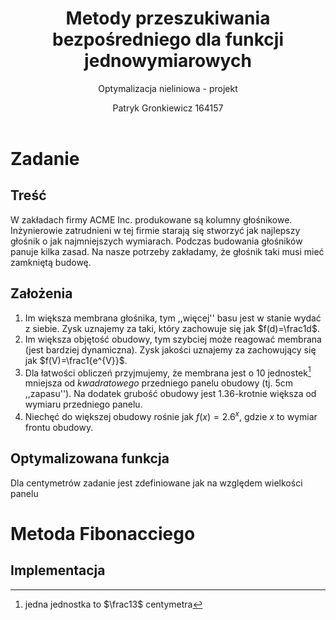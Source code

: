 #+TITLE: Metody przeszukiwania bezpośredniego dla funkcji jednowymiarowych
#+SUBTITLE: Optymalizacja nieliniowa - projekt
#+AUTHOR: Patryk Gronkiewicz 164157
#+LANGUAGE: pl
#+OPTIONS: toc:nil H:2 num:t
#+PROPERTY: header-args:R  :session *R*
#+BEAMER_THEME: Hannover
#+BEAMER_COLOR_THEME: orchid
#+BEAMER_FONT_THEME: professionalfonts
#+STARTUP: beamer
#+LATEX_HEADER_EXTRA: \usepackage{siunitx}

* Zadanie
** Treść
W zakładach firmy ACME Inc. produkowane są kolumny głośnikowe. Inżynierowie zatrudnieni w tej firmie starają się stworzyć jak najlepszy głośnik o jak najmniejszych wymiarach. Podczas budowania głośników panuje kilka zasad. Na nasze potrzeby zakładamy, że głośnik taki musi mieć zamkniętą budowę.
** Założenia
1. Im większa membrana głośnika, tym ,,więcej'' basu jest w stanie wydać z siebie. Zysk uznajemy za taki, który zachowuje się jak $f(d)=\frac1d$.
2. Im większa objętość obudowy, tym szybciej może reagować membrana (jest bardziej dynamiczna). Zysk jakości uznajemy za zachowujący się jak $f(V)=\frac1{e^{V}}$.
3. Dla łatwości obliczeń przyjmujemy, że membrana jest o $10$ jednostek[fn:1] mniejsza od /kwadratowego/ przedniego panelu obudowy (tj. $5\mathrm{cm}$ ,,zapasu''). Na dodatek grubość obudowy jest 1.36-krotnie większa od wymiaru przedniego panelu.
4. Niechęć do większej obudowy rośnie jak $f(x)=2.6^{x}$, gdzie $x$ to wymiar frontu obudowy.
[fn:1] jedna jednostka to $\frac13$ centymetra
** Optymalizowana funkcja
Dla centymetrów zadanie jest zdefiniowane jak na \ref{eq:1} względem wielkości panelu
\begin{equation}
\label{eq:1}
f(x)=\frac{e^{\left(\frac x3\right)^{3}\cdot1.36}\cdot \frac {x-10}3}{2.6^{\left(\frac x3\right)}}
\end{equation}
* Metoda Fibonacciego
** Implementacja
